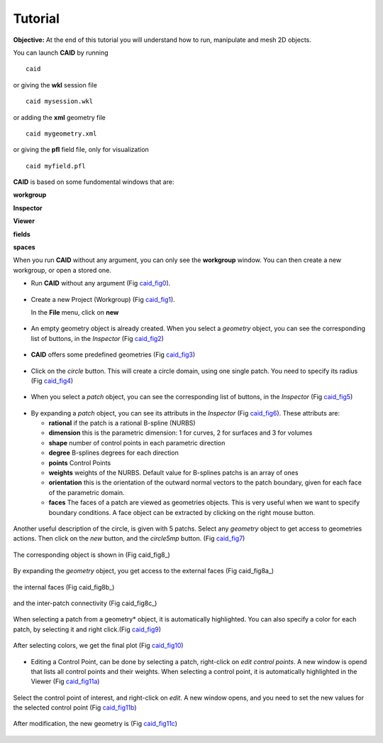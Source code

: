 .. role:: option(literal)
.. role:: file(literal)
.. _TUTORIAL:

Tutorial
========

**Objective:** At the end of this tutorial you will understand how to
run, manipulate and mesh 2D objects.

You can launch **CAID** by running ::

  caid

or giving the **wkl** session file ::
  
  caid mysession.wkl

or adding the **xml** geometry file ::
  
  caid mygeometry.xml

or giving the **pfl** field file, only for visualization ::
  
  caid myfield.pfl

**CAID** is based on some fundomental windows that are:

**workgroup**

**Inspector**

**Viewer**

**fields**

**spaces**

When you run **CAID** without any argument, you can only see the **workgroup** window. You can then create a new workgroup, or open a stored one. 

* Run **CAID** without any argument (Fig caid_fig0_).

.. _caid_fig0:
.. figure::     images/workgroup.png
   :align:      center

* Create a new Project (Workgroup) (Fig caid_fig1_).

  In the **File** menu, click on **new**

.. _caid_fig1:
.. figure::     images/workgroup_new.png
   :align:      center

* An empty geometry object is already created. When you select a *geometry* object, you can see the corresponding list of buttons, in the *Inspector* (Fig caid_fig2_)

.. _caid_fig2:
.. figure::     images/Inspector_geometry_actions.png
   :align:      center
   :width: 6cm
   :height: 8cm

* **CAID** offers some predefined geometries (Fig caid_fig3_)

.. _caid_fig3:
.. figure::     images/Inspector_new_geometry.png
   :align:      center
   :width: 6cm
   :height: 8cm

* Click on the *circle* button. This will create a circle domain, using one single patch. You need to specify its radius (Fig caid_fig4_)

.. _caid_fig4:
.. figure::     images/circle.png
   :align:      center

* When you select a *patch* object, you can see the corresponding list of buttons, in the *Inspector* (Fig caid_fig5_)

.. _caid_fig5:
.. figure::     images/Inspector_patch_actions.png
   :align:      center
   :width: 6cm
   :height: 8cm

* By expanding a *patch* object, you can see its attributs in the *Inspector* (Fig caid_fig6_). These attributs are:

  * **rational** if the patch is a rational B-spline (NURBS)

  * **dimension** this is the parametric dimension: 1 for curves, 2 for surfaces and 3 for volumes

  * **shape** number of control points in each parametric direction 

  * **degree** B-splines degrees for each direction 

  * **points** Control Points 

  * **weights** weights of the NURBS. Default value for B-splines patchs is an array of ones 

  * **orientation** this is the orientation of the outward normal vectors to the patch boundary, given for each face of the parametric domain. 

  * **faces** The faces of a patch are viewed as geometries objects. This is very useful when we want to specify boundary conditions. A face object can be extracted by clicking on the right mouse button.

.. _caid_fig6:
.. figure::     images/Inspector_patch_expand.png
   :align:      center
   :width: 6cm
   :height: 8cm

Another useful description of the circle, is given with 5 patchs. Select any *geometry* object to get access to geometries actions. Then click on the *new* button, and the *circle5mp* button. (Fig caid_fig7_)

.. _caid_fig7:
.. figure::     images/Inspector_new_circle5mp.png
   :align:      center
   :width: 6cm
   :height: 8cm

The corresponding object is shown in (Fig caid_fig8_)

.. _caid_fig8:
.. figure::     images/circle5mp.png
   :align:      center

By expanding the *geometry* object, you get access to the external faces (Fig caid_fig8a_)

.. _caid_fig8:
.. figure::     images/Inspector_circle5mp_externalfaces.png
   :align:      center
   :width: 6cm
   :height: 8cm

the internal faces (Fig caid_fig8b_)

.. _caid_fig8:
.. figure::     images/inspector_circle5mp_internalfaces.png
   :align:      center
   :width: 6cm
   :height: 8cm

and the inter-patch connectivity (Fig caid_fig8c_)

.. _caid_fig8:
.. figure::     images/Inspector_circle5mp_connectivity.png
   :align:      center
   :width: 6cm
   :height: 8cm

When selecting a patch from a geometry* object, it is automatically highlighted. You can also specify a color for each patch, by selecting it and right click.(Fig caid_fig9_)

.. _caid_fig9:
.. figure::     images/circle5mp_color_patch.png
   :align:      center

After selecting colors, we get the final plot (Fig caid_fig10_)

.. _caid_fig10:
.. figure::     images/circle5mp_fig.png
   :align:      center
   :width: 6cm
   :height: 6cm

* Editing a Control Point, can be done by selecting a patch, right-click on *edit control points*. A new window is opend that lists all control points and their weights. When selecting a control point, it is automatically highlighted in the Viewer (Fig caid_fig11a_)

.. _caid_fig11a:
.. figure::     images/circle5mp_editpoints.png
   :align:      center

Select the control point of interest, and right-click on *edit*. A new window opens, and you need to set the new values for the selected control point (Fig caid_fig11b_)

.. _caid_fig11b:
.. figure::     images/Edit_Point.png
   :align:      center
   :width: 6cm
   :height: 2.5cm

After modification, the new geometry is (Fig caid_fig11c_)

.. _caid_fig11c:
.. figure::     images/circle5mp_modified.png
   :align:      center
   :width: 6cm
   :height: 6cm



.. Local Variables:
.. mode: rst
.. End:
